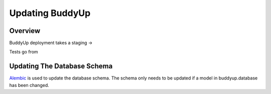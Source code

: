 ~~~~~~~~~~~~~~~~
Updating BuddyUp
~~~~~~~~~~~~~~~~

Overview
========

BuddyUp deployment takes a staging -> 

Tests go from 

Updating The Database Schema
============================

`Alembic`_ is used to update the database schema. The schema only needs to
be updated if a model in buddyup.database has been changed.

.. _Alembic: http://alembic.readthedocs.org/

